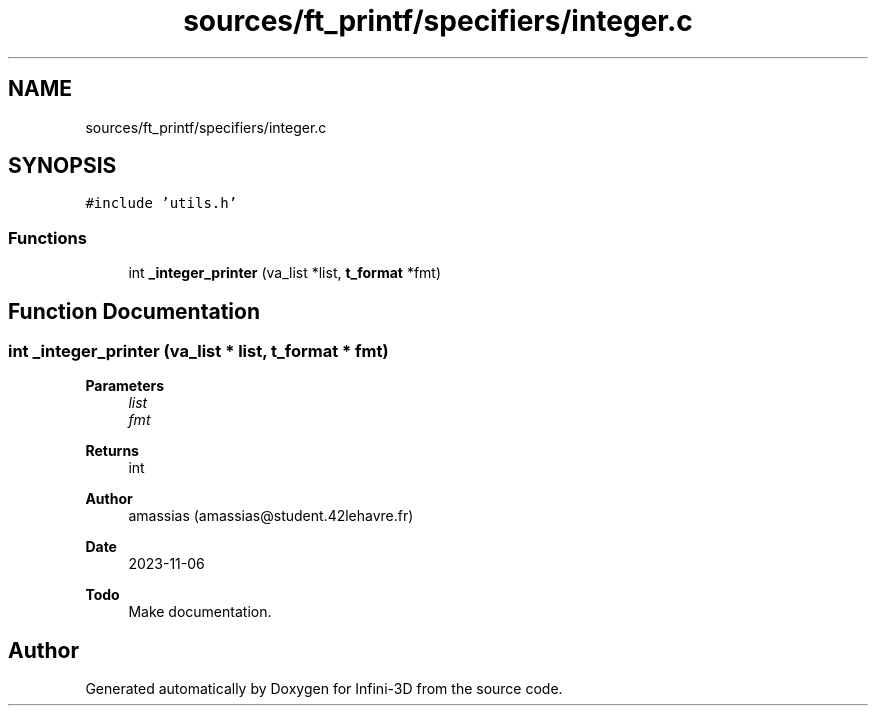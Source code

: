 .TH "sources/ft_printf/specifiers/integer.c" 3 "Infini-3D" \" -*- nroff -*-
.ad l
.nh
.SH NAME
sources/ft_printf/specifiers/integer.c
.SH SYNOPSIS
.br
.PP
\fC#include 'utils\&.h'\fP
.br

.SS "Functions"

.in +1c
.ti -1c
.RI "int \fB_integer_printer\fP (va_list *list, \fBt_format\fP *fmt)"
.br
.in -1c
.SH "Function Documentation"
.PP 
.SS "int _integer_printer (va_list * list, \fBt_format\fP * fmt)"

.PP
\fBParameters\fP
.RS 4
\fIlist\fP 
.br
\fIfmt\fP 
.RE
.PP
\fBReturns\fP
.RS 4
int 
.RE
.PP
\fBAuthor\fP
.RS 4
amassias (amassias@student.42lehavre.fr) 
.RE
.PP
\fBDate\fP
.RS 4
2023-11-06 
.RE
.PP
\fBTodo\fP
.RS 4
Make documentation\&. 
.RE
.PP

.SH "Author"
.PP 
Generated automatically by Doxygen for Infini-3D from the source code\&.
